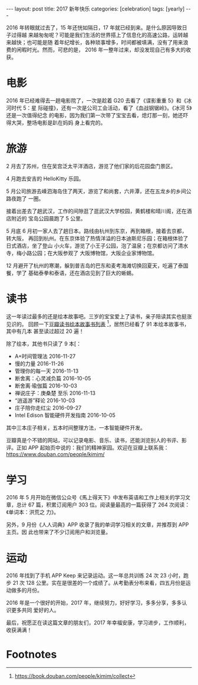 #+BEGIN_EXPORT html
---
layout: post
title: 2017 新年快乐
categories: [celebration]
tags: [yearly]
---
#+END_EXPORT

2016 年转眼就过去了，15 年还恍如隔日，17 年就已经到来。是什么原因导致日子过得越
来越匆匆呢？可能是我们生活的世界搭上了信息化的高速公路，运转越来越快；也可能是随
着年纪增长，各种琐事增多，时间都被填满，没有了用来浪费的闲暇时光。然而，可悲的是，
2016 年一整年过来，却没发现自己有多大的收获。

* 电影

2016 年已经难得去一趟电影院了，一次是趁着 G20 去看了《谍影重重 5》和《冰河时代 5：星
际碰撞》，还有一次是公司工会活动，看了《血战钢锯岭》。《冰河 5》还是一次值得纪念
的电影，因为我们第一次带了宝宝去看，熄灯那一刻，她还吓得大哭，整场电影是趴在妈妈
身上看完的。

* 旅游

2 月去了苏州，住在吴宫泛太平洋酒店，游览了他们家的后花园盘门景区。

#+BEGIN_EXPORT html
<a data-flickr-embed="true"  href="https://www.flickr.com/photos/kimim-photo/31646700480/in/dateposted-public/" title="DSCF9463"><img src="https://c1.staticflickr.com/1/604/31646700480_0436bd827f_z.jpg" width="640" height="427" alt="DSCF9463"></a><script async src="//embedr.flickr.com/assets/client-code.js" charset="utf-8"></script>
#+END_EXPORT

4 月跑去安吉的 HelloKitty 乐园。

#+BEGIN_EXPORT html
<a data-flickr-embed="true"  href="https://www.flickr.com/photos/kimim-photo/31180742314/in/dateposted-public/" title="HelloKitty 乐园"><img src="https://c3.staticflickr.com/1/772/31180742314_715f1054dd_z.jpg" width="640" height="427" alt="HelloKitty 乐园"></a><script async src="//embedr.flickr.com/assets/client-code.js" charset="utf-8"></script>
#+END_EXPORT

5 月公司旅游去嵊泗海岛住了两天，游览了和尚套，六井潭，还在五龙乡的乡间公路夜跑了
一圈。

#+BEGIN_EXPORT html
<a data-flickr-embed="true"  href="https://www.flickr.com/photos/kimim-photo/31982990746/in/dateposted-public/" title="嵊泗"><img src="https://c3.staticflickr.com/1/639/31982990746_7978658c8f_z.jpg" width="640" height="427" alt="嵊泗"></a><script async src="//embedr.flickr.com/assets/client-code.js" charset="utf-8"></script>
#+END_EXPORT

接着出差去了趟武汉，工作的间隙逛了逛武汉大学校园，黄鹤楼和晴川阁，还在酒店附近的
宝岛公园晨跑了 5 公里。

#+BEGIN_EXPORT html
<a data-flickr-embed="true"  href="https://www.flickr.com/photos/kimim-photo/31180799214/in/dateposted-public/" title="武汉大学"><img src="https://c7.staticflickr.com/1/601/31180799214_1462a73bcc_z.jpg" width="640" height="427" alt="武汉大学"></a><script async src="//embedr.flickr.com/assets/client-code.js" charset="utf-8"></script>
#+END_EXPORT

#+BEGIN_EXPORT html
<a data-flickr-embed="true"  href="https://www.flickr.com/photos/kimim-photo/31180824584/in/dateposted-public/" title="黄鹤楼上"><img src="https://c1.staticflickr.com/6/5586/31180824584_b96b4d8d2c_z.jpg" width="640" height="427" alt="黄鹤楼上"></a><script async src="//embedr.flickr.com/assets/client-code.js" charset="utf-8"></script>
#+END_EXPORT

#+BEGIN_EXPORT html
<a data-flickr-embed="true"  href="https://www.flickr.com/photos/kimim-photo/31983080046/in/dateposted-public/" title="黄鹤楼"><img src="https://c7.staticflickr.com/6/5796/31983080046_96ec6385c1_z.jpg" width="427" height="640" alt="黄鹤楼"></a><script async src="//embedr.flickr.com/assets/client-code.js" charset="utf-8"></script>
#+END_EXPORT

#+BEGIN_EXPORT html
<a data-flickr-embed="true"  href="https://www.flickr.com/photos/kimim-photo/31180852224/in/dateposted-public/" title="武汉宝岛公园"><img src="https://c1.staticflickr.com/1/314/31180852224_ab08f22e2b_z.jpg" width="480" height="640" alt="武汉宝岛公园"></a><script async src="//embedr.flickr.com/assets/client-code.js" charset="utf-8"></script>
#+END_EXPORT

5 月底 6 月初一家人去了趟日本。路线由杭州到东京，再到箱根，接着去京都，转大阪，
再回到杭州。在东京体验了热情洋溢的日本迪斯尼乐园；在箱根体验了日式酒店，坐了登山
小火车，游览了小王子公园，泡了温泉；在京都访问了清水寺，梅小路公园；在大阪参观了
大阪博物馆，大阪企业家博物馆。

#+BEGIN_EXPORT html
<a data-flickr-embed="true"  href="https://www.flickr.com/photos/kimim-photo/31211744983/in/dateposted-public/" title="日本迪斯尼"><img src="https://c8.staticflickr.com/1/387/31211744983_85d601894b_z.jpg" width="427" height="640" alt="日本迪斯尼"></a><script async src="//embedr.flickr.com/assets/client-code.js" charset="utf-8"></script>
#+END_EXPORT

#+BEGIN_EXPORT html
<a data-flickr-embed="true"  href="https://www.flickr.com/photos/kimim-photo/31211760743/in/dateposted-public/" title="箱根登山电车"><img src="https://c8.staticflickr.com/1/721/31211760743_20b965c2c4_z.jpg" width="640" height="427" alt="箱根登山电车"></a><script async src="//embedr.flickr.com/assets/client-code.js" charset="utf-8"></script>
#+END_EXPORT

#+BEGIN_EXPORT html
<a data-flickr-embed="true"  href="https://www.flickr.com/photos/kimim-photo/31211773093/in/dateposted-public/" title="小王子公园"><img src="https://c6.staticflickr.com/1/558/31211773093_774afa7dd3_z.jpg" width="640" height="427" alt="小王子公园"></a><script async src="//embedr.flickr.com/assets/client-code.js" charset="utf-8"></script>
#+END_EXPORT

#+BEGIN_EXPORT html
<a data-flickr-embed="true"  href="https://www.flickr.com/photos/kimim-photo/31873359922/in/dateposted-public/" title="小王子公园"><img src="https://c3.staticflickr.com/1/466/31873359922_bbbb005fc1_z.jpg" width="640" height="427" alt="小王子公园"></a><script async src="//embedr.flickr.com/assets/client-code.js" charset="utf-8"></script>
#+END_EXPORT

#+BEGIN_EXPORT html
<a data-flickr-embed="true"  href="https://www.flickr.com/photos/kimim-photo/31873382132/in/dateposted-public/" title="清水寺"><img src="https://c5.staticflickr.com/6/5764/31873382132_91b1abb755_z.jpg" width="640" height="427" alt="清水寺"></a><script async src="//embedr.flickr.com/assets/client-code.js" charset="utf-8"></script>
#+END_EXPORT

#+BEGIN_EXPORT html
<a data-flickr-embed="true"  href="https://www.flickr.com/photos/kimim-photo/31873389922/in/dateposted-public/" title="大阪企业家博物馆"><img src="https://c3.staticflickr.com/1/740/31873389922_9aabe6eab6_z.jpg" width="640" height="427" alt="大阪企业家博物馆"></a><script async src="//embedr.flickr.com/assets/client-code.js" charset="utf-8"></script>
#+END_EXPORT

#+BEGIN_EXPORT html
<a data-flickr-embed="true"  href="https://www.flickr.com/photos/kimim-photo/31646896340/in/dateposted-public/" title="DSCF1839"><img src="https://c5.staticflickr.com/1/705/31646896340_73b3c7c9d7_z.jpg" width="640" height="427" alt="DSCF1839"></a><script async src="//embedr.flickr.com/assets/client-code.js" charset="utf-8"></script>
#+END_EXPORT


12 月避开了杭州的寒潮，躲到普吉岛的巴东和麦考海滩切换回夏天，吃遍了泰国餐，学了
基础泰拳和泰语，还在酒店见到了巨大的蜥蜴。

#+BEGIN_EXPORT html
<a data-flickr-embed="true"  href="https://www.flickr.com/photos/kimim-photo/31983200986/in/dateposted-public/" title="巴东日落"><img src="https://c3.staticflickr.com/1/585/31983200986_3b2aff5da8_z.jpg" width="640" height="427" alt="巴东日落"></a><script async src="//embedr.flickr.com/assets/client-code.js" charset="utf-8"></script>
#+END_EXPORT

#+BEGIN_EXPORT html
<a data-flickr-embed="true"  href="https://www.flickr.com/photos/kimim-photo/31983218076/in/dateposted-public/" title="麦考万豪"><img src="https://c5.staticflickr.com/6/5672/31983218076_d2bd1f5031_z.jpg" width="640" height="427" alt="麦考万豪"></a><script async src="//embedr.flickr.com/assets/client-code.js" charset="utf-8"></script>
#+END_EXPORT

#+BEGIN_EXPORT html
<a data-flickr-embed="true"  href="https://www.flickr.com/photos/kimim-photo/31216117993/in/dateposted-public/" title="蜥蜴"><img src="https://c2.staticflickr.com/1/738/31216117993_704abcf576_z.jpg" width="640" height="423" alt="蜥蜴"></a><script async src="//embedr.flickr.com/assets/client-code.js" charset="utf-8"></script>
#+END_EXPORT

* 读书

这一年读过最多的还是绘本故事吧。三岁的宝宝爱上了读书，亲子陪读其实也挺涨见识的。
回顾一下[[https://book.douban.com/people/kimim/collect?start=0&sort=time&rating=all&tag=%E7%B9%AA%E6%9C%AC&mode=list&filter=all][豆瓣读书绘本故事书列表]] [fn:1]，居然已经看了 91 本绘本故事书，其中有几本
甚至读过超过 20 遍！

除了绘本，其他书只读了 9 本[：
- A+时间管理法 2016-11-27
- 慢的力量 2016-11-26
- 管理你的每一天 2016-11-13
- 断舍离：心灵减负篇    2016-10-05
- 断舍离·瑜伽篇 2016-10-03
- 禅说庄子：庚桑楚 至乐 2016-11-13
- “逍遥游”释论 2016-10-03
- 庄子陪你走红尘 2016-09-27
- Intel Edison 智能硬件开发指南 2016-10-05

其中三本庄子相关，五本时间整理方法，一本智能硬件开发。

豆瓣真是个不错的网站，可以记录电影、音乐、读书，还能浏览别人的书评、影评。正如
APP 起始页中说的：我们的精神家园。欢迎在豆瓣上联系我：
https://www.douban.com/people/kimim/


* 学习

2016 年 5 月开始在微信公众号《馬上得天下》中发布英语和工作上相关的学习文章，总计
67 篇，积累订阅用户 303 位。阅读量最高的一篇获得了 264 次阅读：《单词本：洪荒之
力》。

另外，9 月份《人人词典》APP 收录了我的单词学习相关的文章，并推荐到 APP 主页。因
此也带来了不少订阅用户和浏览量。

* 运动

2016 年找到了手机 APP Keep 来记录运动。这一年总共训练 24 次 23 小时，跑步 21 次
128 公里。实在是很差的一个成绩了。从考勤表分布来看，四五月份是运动做多的月份。

#+BEGIN_EXPORT html
<a data-flickr-embed="true"  href="https://www.flickr.com/photos/kimim-photo/31651096820/in/dateposted-public/" title="Keep 2016"><img src="https://c5.staticflickr.com/1/292/31651096820_d91794550b_z.jpg" width="640" height="569" alt="Keep 2016"></a><script async src="//embedr.flickr.com/assets/client-code.js" charset="utf-8"></script>
#+END_EXPORT

2016 年是一个很好的开始，2017 年，继续努力，好好学习，多多分享，多多认识更多共同
爱好的人。

最后，祝愿正在读这篇文章的朋友们，2017 年幸福安康，学习进步，工作顺利，收获满满！


* Footnotes

[fn:1] https://book.douban.com/people/kimim/collect
